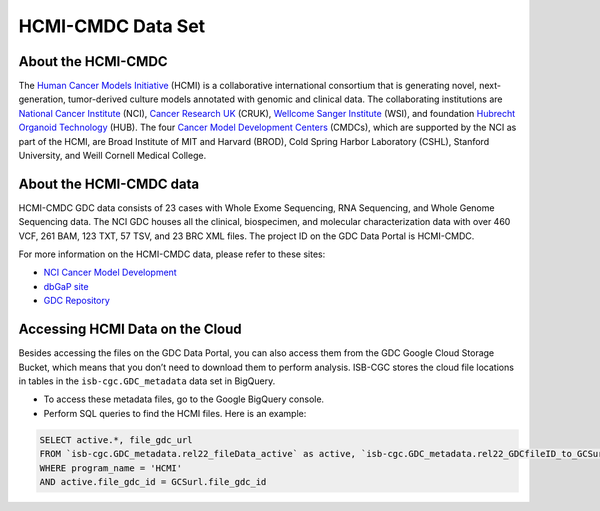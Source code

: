 ******************
HCMI-CMDC Data Set
******************

About the HCMI-CMDC
-------------------

The `Human Cancer Models Initiative <https://ocg.cancer.gov/programs/HCMI>`_ (HCMI) is a collaborative international consortium that is generating novel, next-generation, tumor-derived culture models annotated with genomic and clinical data. The collaborating institutions are `National Cancer Institute <https://www.cancer.gov/>`_ (NCI), `Cancer Research UK <https://www.cancerresearchuk.org/funding-for-researchers/how-we-deliver-research/our-research-partnerships/human-cancer-models-initiative>`_ (CRUK), `Wellcome Sanger Institute <https://www.sanger.ac.uk/science/collaboration/human-cancer-model-initiative-hcmi>`_ (WSI), and foundation `Hubrecht Organoid Technology <https://hub4organoids.eu/>`_ (HUB). The four `Cancer Model Development Centers <https://ocg.cancer.gov/programs/hcmi/nci-cancer-model-development>`_ (CMDCs), which are supported by the NCI as part of the HCMI, are Broad Institute of MIT and Harvard (BROD), Cold Spring Harbor Laboratory (CSHL), Stanford University, and Weill Cornell Medical College. 

About the HCMI-CMDC data
------------------------

HCMI-CMDC GDC data consists of 23 cases with Whole Exome Sequencing, RNA Sequencing, and Whole Genome Sequencing data. The NCI GDC houses all the clinical, biospecimen, and molecular characterization data with over 460 VCF, 261 BAM, 123 TXT, 57 TSV, and 23 BRC XML files. The project ID on the GDC Data Portal is HCMI-CMDC.

For more information on the HCMI-CMDC data, please refer to these sites:

- `NCI Cancer Model Development <https://ocg.cancer.gov/programs/hcmi/nci-cancer-model-development>`_
- `dbGaP site <https://www.ncbi.nlm.nih.gov/projects/gap/cgi-bin/study.cgi?study_id=phs001486.v2.p2&phv=400437&phd=&pha=&pht=8700&phvf=&phdf=&phaf=&phtf=&dssp=1&consent=&temp=1>`_
- `GDC Repository <https://portal.gdc.cancer.gov/repository?facetTab=files&filters=%7B%22op%22%3A%22and%22%2C%22content%22%3A%5B%7B%22op%22%3A%22in%22%2C%22content%22%3A%7B%22field%22%3A%22cases.project.project_id%22%2C%22value%22%3A%5B%22HCMI-CMDC%22%5D%7D%7D%5D%7D&searchTableTab=files>`_

Accessing HCMI Data on the Cloud
--------------------------------

Besides accessing the files on the GDC Data Portal, you can also access them from the GDC Google Cloud Storage Bucket, which means that you don’t need to download them to perform analysis. ISB-CGC stores the cloud file locations in tables in the ``isb-cgc.GDC_metadata`` data set in BigQuery.

- To access these metadata files, go to the Google BigQuery console.
- Perform SQL queries to find the HCMI files. Here is an example:

.. code-block:: sql

  SELECT active.*, file_gdc_url
  FROM `isb-cgc.GDC_metadata.rel22_fileData_active` as active, `isb-cgc.GDC_metadata.rel22_GDCfileID_to_GCSurl` as GCSurl
  WHERE program_name = 'HCMI'
  AND active.file_gdc_id = GCSurl.file_gdc_id
  

